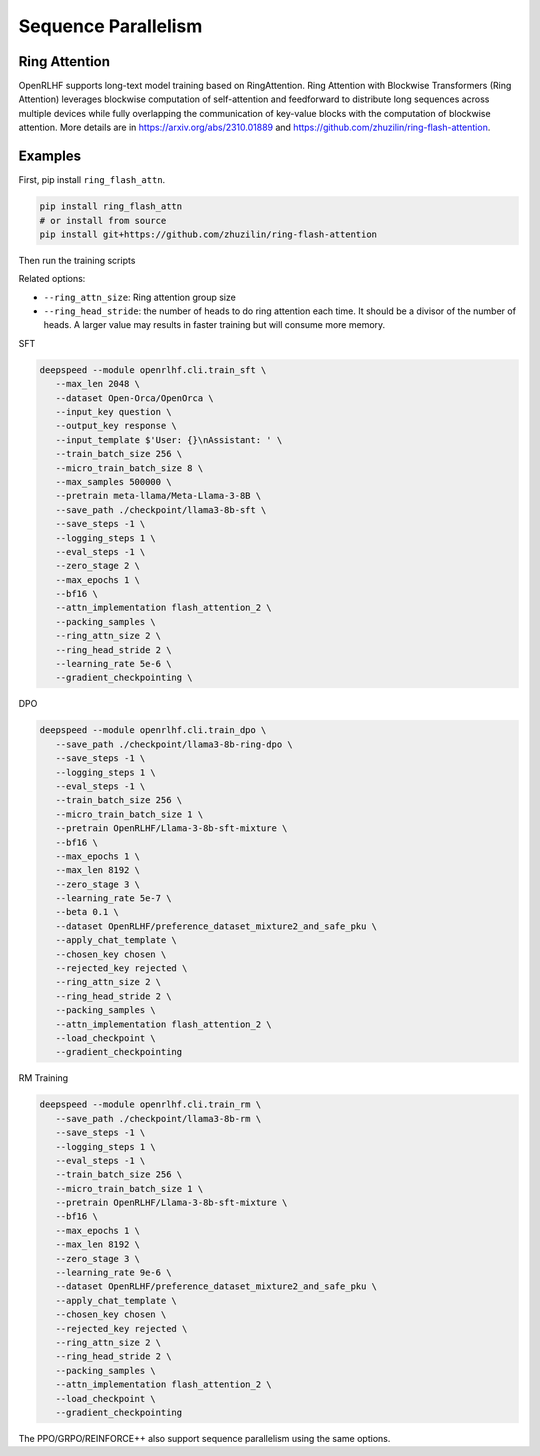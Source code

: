 Sequence Parallelism
=====

Ring Attention
------------

OpenRLHF supports long-text model training based on RingAttention.
Ring Attention with Blockwise Transformers (Ring Attention) leverages blockwise computation of self-attention and feedforward to distribute long sequences across multiple devices while fully overlapping the communication of key-value blocks with the computation of blockwise attention. 
More details are in `<https://arxiv.org/abs/2310.01889>`_ and `<https://github.com/zhuzilin/ring-flash-attention>`_. 


Examples
------------

First, pip install ``ring_flash_attn``.

.. code-block:: bash
   
   pip install ring_flash_attn
   # or install from source
   pip install git+https://github.com/zhuzilin/ring-flash-attention

Then run the training scripts

Related options:

- ``--ring_attn_size``: Ring attention group size
- ``--ring_head_stride``: the number of heads to do ring attention each time. It should be a divisor of the number of heads. A larger value may results in faster training but will consume more memory.

SFT


.. code-block:: bash

   deepspeed --module openrlhf.cli.train_sft \
      --max_len 2048 \
      --dataset Open-Orca/OpenOrca \
      --input_key question \
      --output_key response \
      --input_template $'User: {}\nAssistant: ' \
      --train_batch_size 256 \
      --micro_train_batch_size 8 \
      --max_samples 500000 \
      --pretrain meta-llama/Meta-Llama-3-8B \
      --save_path ./checkpoint/llama3-8b-sft \
      --save_steps -1 \
      --logging_steps 1 \
      --eval_steps -1 \
      --zero_stage 2 \
      --max_epochs 1 \
      --bf16 \
      --attn_implementation flash_attention_2 \
      --packing_samples \
      --ring_attn_size 2 \
      --ring_head_stride 2 \
      --learning_rate 5e-6 \
      --gradient_checkpointing \

DPO

.. code-block:: bash

   deepspeed --module openrlhf.cli.train_dpo \
      --save_path ./checkpoint/llama3-8b-ring-dpo \
      --save_steps -1 \
      --logging_steps 1 \
      --eval_steps -1 \
      --train_batch_size 256 \
      --micro_train_batch_size 1 \
      --pretrain OpenRLHF/Llama-3-8b-sft-mixture \
      --bf16 \
      --max_epochs 1 \
      --max_len 8192 \
      --zero_stage 3 \
      --learning_rate 5e-7 \
      --beta 0.1 \
      --dataset OpenRLHF/preference_dataset_mixture2_and_safe_pku \
      --apply_chat_template \
      --chosen_key chosen \
      --rejected_key rejected \
      --ring_attn_size 2 \
      --ring_head_stride 2 \
      --packing_samples \
      --attn_implementation flash_attention_2 \
      --load_checkpoint \
      --gradient_checkpointing

RM Training

.. code-block:: bash

   deepspeed --module openrlhf.cli.train_rm \
      --save_path ./checkpoint/llama3-8b-rm \
      --save_steps -1 \
      --logging_steps 1 \
      --eval_steps -1 \
      --train_batch_size 256 \
      --micro_train_batch_size 1 \
      --pretrain OpenRLHF/Llama-3-8b-sft-mixture \
      --bf16 \
      --max_epochs 1 \
      --max_len 8192 \
      --zero_stage 3 \
      --learning_rate 9e-6 \
      --dataset OpenRLHF/preference_dataset_mixture2_and_safe_pku \
      --apply_chat_template \
      --chosen_key chosen \
      --rejected_key rejected \
      --ring_attn_size 2 \
      --ring_head_stride 2 \
      --packing_samples \
      --attn_implementation flash_attention_2 \
      --load_checkpoint \
      --gradient_checkpointing


The PPO/GRPO/REINFORCE++ also support sequence parallelism using the same options.
